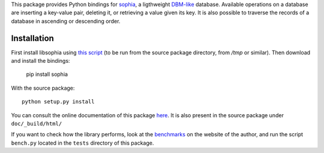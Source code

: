 This package provides Python bindings for `sophia <http://sphia.org/>`_, a ligthweight `DBM-like <http://en.wikipedia.org/wiki/Dbm>`_ database. Available operations on a database are inserting a key-value pair, deleting it, or retrieving a value given its key. It is also possible to traverse the records of a database in ascending or descending order.

Installation
============

First install libsophia using `this script <https://raw.github.com/doukremt/python-sophia/master/install_lib.sh>`_ (to be run from the source package directory, from `/tmp` or similar). Then download and install the bindings:

    pip install sophia

With the source package::

    python setup.py install

You can consult the online documentation of this package `here <http://python-sophia.readthedocs.org/en/latest/>`_. It is also present in the source package under ``doc/_build/html/``

If you want to check how the library performs, look at the `benchmarks <http://sphia.org/benchmarks.html>`_ on the website of the author, and run the script ``bench.py`` located in the ``tests`` directory of this package.
